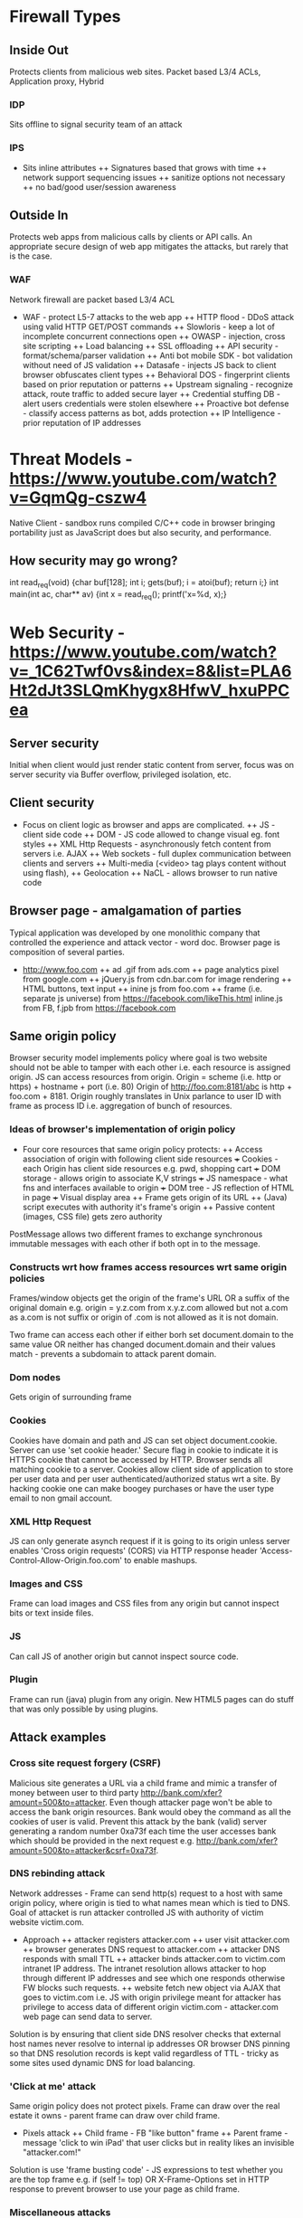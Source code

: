 * Firewall Types
** Inside Out
Protects clients from malicious web sites.
Packet based L3/4 ACLs, Application proxy, Hybrid
*** IDP
Sits offline to signal security team of an attack
*** IPS
+ Sits inline attributes
 ++ Signatures based that grows with time
 ++ network support sequencing issues
 ++ sanitize options not necessary
 ++ no bad/good user/session awareness
** Outside In
Protects web apps from malicious calls by clients or API calls.
An appropriate secure design of web app mitigates the attacks,
but rarely that is the case. 
*** WAF
Network firewall are packet based L3/4 ACL
+ WAF - protect L5-7 attacks to the web app
 ++ HTTP flood - DDoS attack using valid HTTP GET/POST commands
 ++ Slowloris - keep a lot of incomplete concurrent connections open
 ++ OWASP - injection, cross site scripting
 ++ Load balancing
 ++ SSL offloading
 ++ API security - format/schema/parser validation
 ++ Anti bot mobile SDK - bot validation without need of JS validation
 ++ Datasafe - injects JS back to client browser obfuscates client types  
 ++ Behavioral DOS - fingerprint clients based on prior reputation or patterns
 ++ Upstream signaling - recognize attack, route traffic to added secure layer
 ++ Credential stuffing DB - alert users credentials were stolen elsewhere
 ++ Proactive bot defense - classify access patterns as bot, adds protection
 ++ IP Intelligence - prior reputation of IP addresses
* Threat Models - https://www.youtube.com/watch?v=GqmQg-cszw4
\begin{enumerate}
\item \text{Policy: confidentiality, integrity, and availability}
\item \text{Threat model: assumptions about adversary}
\item \text{Mechanism: software, hardware, system}
\end{enumerate}

Native Client - sandbox runs compiled C/C++ code in browser bringing
portability just as JavaScript does but also security, and performance.

** How security may go wrong?
\begin{enumerate}
\item \text{Policies - email accessible via password or 
answers to challenge Qs} 
\item \text{Threat Models}\\
\text{Human factor - password guess backoff to safeguard users keeping 
simple passwords}\\
\text{Assumptions - SSL/TLS trusts mostly certificates signed
by any CA including say Indian Postal Certificate CA.}\\ 
\text{Technology progress - Kerberos in '80s used 56 bit DES
that can be easily broken via enumeration these days}\\
\text{Darpa secure OS was broken by changing source code that was 
not kept securely}
\item \text{Mechanisms}\\
\text{iCloud - Find my iPhone application password guess backoff not 
implemented}\\
\text{Citi Credit Card - post login change id of the URL and 
access to charges on someone else's account}\\
\text{Android bitcoin - generate random private key with random seed
and sign with different nonce was not followed}
\text{SSL certificates encoding of string is different from C strings}\\
\text{amazon.com0xfoo.com is a subdomain of foo.com but 
browsers's C implementation interprets it as amazon.com0x}
\text{Buffer Overflows}
\end{enumerate}

int read_req(void) {char buf[128]; int i; gets(buf); i = atoi(buf); return i;}
int main(int ac, char** av) {int x = read_req(); printf('x=%d, x);}

* Web Security - https://www.youtube.com/watch?v=_1C62Twf0vs&index=8&list=PLA6Ht2dJt3SLQmKhygx8HfwV_hxuPPCea
** Server security
Initial when client would just render static content from server, focus 
was on server security via Buffer overflow, privileged isolation, etc.
** Client security 
+ Focus on client logic as browser and apps are complicated. 
 ++ JS - client side code 
 ++ DOM - JS code allowed to change visual eg. font styles
 ++ XML Http Requests - asynchronously fetch content from servers i.e. AJAX
 ++ Web sockets - full duplex communication between clients and servers 
 ++ Multi-media (<video> tag plays content without using flash), 
 ++ Geolocation
 ++ NaCL - allows browser to run native code    
** Browser page - amalgamation of parties
Typical application was developed by one monolithic company that 
controlled the experience and attack vector - word doc. Browser
page is composition of several parties.
+ http://www.foo.com
 ++ ad .gif from ads.com
 ++ page analytics pixel from google.com
 ++ jQuery.js from cdn.bar.com for image rendering
 ++ HTML buttons, text input
 ++ inine js from foo.com
 ++ frame (i.e. separate js universe) from https://facebook.com/likeThis.html 
    inline.js from FB, f.jpb from https://facebook.com
** Same origin policy
Browser security model implements policy where 
goal is two website should not be able to tamper with each other i.e.
each resource is assigned origin. JS can access resources from origin.
Origin =  scheme (i.e. http or https) + hostname + port (i.e. 80)
Origin of http://foo.com:8181/abc is http + foo.com + 8181. Origin 
roughly translates in Unix parlance to user ID with frame as process ID
i.e. aggregation of bunch of resources.

*** Ideas of browser's implementation of origin policy
+ Four core resources that same origin policy protects:
 ++ Access association of origin with following client side resources
  +++ Cookies - each Origin has client side resources e.g. pwd, shopping cart
  +++ DOM storage - allows origin to associate K,V strings
  +++ JS namespace - what fns and interfaces available to origin
  +++ DOM tree - JS reflection of HTML in page
  +++ Visual display area
 ++ Frame gets origin of its URL
 ++ (Java) script executes with authority it's frame's origin
 ++ Passive content (images, CSS file) gets zero authority

PostMessage allows two different frames to exchange synchronous immutable
messages with each other if both opt in to the message.

*** Constructs wrt how frames access resources wrt same origin policies
Frames/window objects get the origin of the frame's URL OR a suffix of the 
original domain e.g. origin = y.z.com from x.y.z.com allowed but not a.com
as a.com is not suffix or origin of .com is not allowed as it is not domain.

Two frame can access each other if either borh set document.domain to the 
same value OR neither has changed document.domain and their values match -
prevents a subdomain to attack parent domain.

*** Dom nodes 
Gets origin of surrounding frame

*** Cookies
Cookies have domain and path and JS can set object document.cookie. Server
can use 'set cookie header.' Secure flag in cookie to indicate it is HTTPS
cookie that cannot be accessed by HTTP. Browser sends all matching cookie 
to a server. 
Cookies allow client side of application to store per user data and per 
user authenticated/authorized status wrt a site. By hacking cookie one 
can make boogey purchases or have the user type email to non gmail 
account.

*** XML Http Request
JS can only generate asynch request if it is going to its origin unless
server enables 'Cross origin requests' (CORS) via HTTP response header
'Access-Control-Allow-Origin.foo.com' to enable mashups.

*** Images and CSS
Frame can load images and CSS files from any origin but cannot inspect 
bits or text inside files.

*** JS
Can call JS of another origin but cannot inspect source code.

*** Plugin
Frame can run (java) plugin from any origin. New HTML5 pages can do
stuff that was only possible by using plugins.

** Attack examples
*** Cross site request forgery (CSRF)
Malicious site generates a URL via a child frame and mimic a transfer of 
money between user to third party http://bank.com/xfer?amount=500&to=attacker.
Even though attacker page won't be able to access the bank origin resources. 
Bank would obey the command as all the cookies of user is valid. 
Prevent this attack by the bank (valid) server generating a random number
0xa73f each time the user accesses bank which should be provided in the next 
request e.g. http://bank.com/xfer?amount=500&to=attacker&csrf=0xa73f.
*** DNS rebinding attack  
Network addresses - Frame can send http(s) request to a host with same 
origin policy, where origin is tied to what names mean which is tied to 
DNS. Goal of attacket is run attacker controlled JS with authority of 
victim website victim.com.
+ Approach
 ++ attacker registers attacker.com
 ++ user visit attacker.com
 ++ browser generates DNS request to attacker.com
 ++ attacker DNS responds with small TTL
 ++ attacker binds attacker.com to victim.com intranet IP address. The 
    intranet resolution allows attacker to hop through different IP 
    addresses and see which one responds otherwise FW blocks such requests.
 ++ website fetch new object via AJAX that goes to victim.com i.e. JS with 
    origin privilege meant for attacker has privilege to access data of 
    different origin victim.com - attacker.com web page can send data to 
    server. 
Solution is by ensuring that client side DNS resolver checks that external 
host names never resolve to internal ip addresses OR browser DNS pinning so that
DNS resolution records is kept valid regardless of TTL - tricky as some sites
used dynamic DNS for load balancing.
*** 'Click at me' attack
Same origin policy does not protect pixels. Frame can draw over the real estate
it owns - parent frame can draw over child frame.
+ Pixels attack
 ++ Child frame - FB "like button" frame 
 ++ Parent frame - message 'click to win iPad' that user clicks but in
    reality likes an invisible "attacker.com!" 
Solution is use 'frame busting code' - JS expressions to test whether you 
are the top frame e.g. if (self != top) OR X-Frame-Options set in HTTP 
response to prevent browser to use your page as child frame.
*** Miscellaneous attacks
+ Attacks
 ++ Unicode attack Attacker uses unicode "cerelic C" instead of attacker 
    "latin C" e.g.Cats.com or "fcebook.com" to rely on user mistyping and 
    then booking that domain name to attack.
 ++ Java plugins assume that different domain name that resolve to same
    IP belong to same origin i.e. x.y.com and z.y.com are same but one may
    be valid for user while the other not.
 ++ Screen sharing attack - HTML5 allows all the bits in screen to be 
    shared another browser or server for collaboration. Did not factor in
    'same origin policy' i.e. child frame can take the snapshot of entire
    screen even of other frames!
* Network Security - https://www.youtube.com/watch?v=BZTWXl9QNK8&index=11
Internet was designed with requirement to connect bunch of trusting sites. 
+ Threat Model
 ++ intercept packets, modify
 ++ inject packets as someone else e.g. src-ip filling is left to sender
 ++ attacker has computer with full control
 ++ participate in distributed protocol
* TLS with PFS - 
** Vanilla TLS issue
+ TLS Steps
 ++ Client sends random integer c in Hello. 
 ++ Server responds with random integer s in Hello signed 
    with private certificate for authentication. 
 ++ Client responds with pre-master secret encrypted with 
    Server public key. 
 ++ Server acks the secret to complete handshake.
 ++ Master secret is a function of pre-master secret, c, and s.

Issue is pre-recorded handshake message can be tampered
if the private key of server is ever tampered. Root cause is
the private key is used for authentication of server and 
encryption of a shared secret key. While authentication 
matters while communicating, encryption is expected to last 
for years.

+ TLS with PFS using Deffie-Hellman with elliptic curves
  ++ Client and Server via Hello handshake agree on G - a base 
     point G based on the algebraic structure of elliptic curves
     (e.g. y2 = x3 - 3x + 3) over finite fields.
  ++ Server picks a random integer s, computes sG, and sends unencrypted
     authenticated with private key in Server key exchange message.
  ++ Client picks a random integer c, computes bG, and sends bG in a 
     Client Key Exchange message. 
  ++ Both client and server compute premaster secret by computing abG
     from which master secret is derived. Note an eavesdropper who sees
     aG and bG won't be able to compute efficiently abG.
* HTTPS - https://www.youtube.com/watch?v=q1OF_0ICt9A
** Symmetric enc/dec
$$E_k(p) = c; D_k(c) = p$$
** Assymetric enc/dec
$$E_{pk}(p) = c; D_{sk}(c) = p$$
** Sign/verify 
$$Sign_{sk}(m) = s; Verify_{pk}(m, s) = OK?$$
** Cipher Suite
Key Exchange Algorithm - RSA, DHE, ECDHE, PST, ...
Authentication - RSA, DSS, ECDSA, ...
Encryption - AES, Camellia, ...
Message Authentication Code - MD5. SHA1, SHA256, ...

